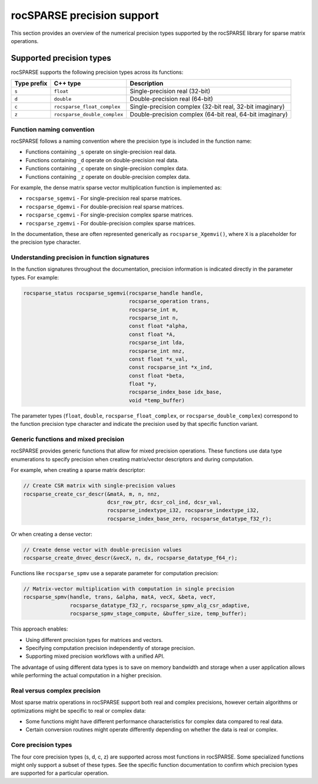 .. meta::
  :description: rocSPARSE library precision support overview
  :keywords: rocSPARSE, ROCm, API, Sparse Linear Algebra, documentation, precision support, data types

.. _rocsparse_precision_support_:

********************************************************************
rocSPARSE precision support
********************************************************************

This section provides an overview of the numerical precision types supported by the rocSPARSE library for sparse
matrix operations.

Supported precision types
=========================

rocSPARSE supports the following precision types across its functions:

.. list-table::
    :header-rows: 1

    *
      - Type prefix
      - C++ type
      - Description

    *
      - ``s``
      - ``float``
      - Single-precision real (32-bit)

    *
      - ``d``
      - ``double``
      - Double-precision real (64-bit)

    *
      - ``c``
      - ``rocsparse_float_complex``
      - Single-precision complex (32-bit real, 32-bit imaginary)

    *
      - ``z``
      - ``rocsparse_double_complex``
      - Double-precision complex (64-bit real, 64-bit imaginary)

Function naming convention
--------------------------

rocSPARSE follows a naming convention where the precision type is included in the function name:

* Functions containing ``_s`` operate on single-precision real data.
* Functions containing ``_d`` operate on double-precision real data.
* Functions containing ``_c`` operate on single-precision complex data.
* Functions containing ``_z`` operate on double-precision complex data.

For example, the dense matrix sparse vector multiplication function is implemented as:

* ``rocsparse_sgemvi`` - For single-precision real sparse matrices.
* ``rocsparse_dgemvi`` - For double-precision real sparse matrices.
* ``rocsparse_cgemvi`` - For single-precision complex sparse matrices.
* ``rocsparse_zgemvi`` - For double-precision complex sparse matrices.

In the documentation, these are often represented generically as ``rocsparse_Xgemvi()``, where ``X`` is a
placeholder for the precision type character.

Understanding precision in function signatures
----------------------------------------------

In the function signatures throughout the documentation, precision information is indicated directly in
the parameter types. For example:

.. code-block:: c

    rocsparse_status rocsparse_sgemvi(rocsparse_handle handle,
                                      rocsparse_operation trans,
                                      rocsparse_int m,
                                      rocsparse_int n,
                                      const float *alpha,
                                      const float *A,
                                      rocsparse_int lda,
                                      rocsparse_int nnz,
                                      const float *x_val,
                                      const rocsparse_int *x_ind,
                                      const float *beta,
                                      float *y,
                                      rocsparse_index_base idx_base,
                                      void *temp_buffer)

The parameter types (``float``, ``double``, ``rocsparse_float_complex``, or ``rocsparse_double_complex``)
correspond to the function precision type character and indicate the precision used by that specific function
variant.

Generic functions and mixed precision
-------------------------------------

rocSPARSE provides generic functions that allow for mixed precision operations. These functions use data type
enumerations to specify precision when creating matrix/vector descriptors and during computation.

For example, when creating a sparse matrix descriptor:

.. code-block:: c

    // Create CSR matrix with single-precision values
    rocsparse_create_csr_descr(&matA, m, n, nnz,
                               dcsr_row_ptr, dcsr_col_ind, dcsr_val,
                               rocsparse_indextype_i32, rocsparse_indextype_i32,
                               rocsparse_index_base_zero, rocsparse_datatype_f32_r);

Or when creating a dense vector:

.. code-block:: c

    // Create dense vector with double-precision values
    rocsparse_create_dnvec_descr(&vecX, n, dx, rocsparse_datatype_f64_r);

Functions like ``rocsparse_spmv`` use a separate parameter for computation precision:

.. code-block:: c

    // Matrix-vector multiplication with computation in single precision
    rocsparse_spmv(handle, trans, &alpha, matA, vecX, &beta, vecY,
                   rocsparse_datatype_f32_r, rocsparse_spmv_alg_csr_adaptive,
                   rocsparse_spmv_stage_compute, &buffer_size, temp_buffer);

This approach enables:

* Using different precision types for matrices and vectors.
* Specifying computation precision independently of storage precision.
* Supporting mixed precision workflows with a unified API.

The advantage of using different data types is to save on memory bandwidth and storage when a user application
allows while performing the actual computation in a higher precision.

Real versus complex precision
-----------------------------

Most sparse matrix operations in rocSPARSE support both real and complex precisions, however certain algorithms
or optimizations might be specific to real or complex data:

* Some functions might have different performance characteristics for complex data compared to real data.
* Certain conversion routines might operate differently depending on whether the data is real or complex.

Core precision types
--------------------

The four core precision types (s, d, c, z) are supported across most functions in rocSPARSE. Some specialized
functions might only support a subset of these types. See the specific function documentation to confirm
which precision types are supported for a particular operation.
